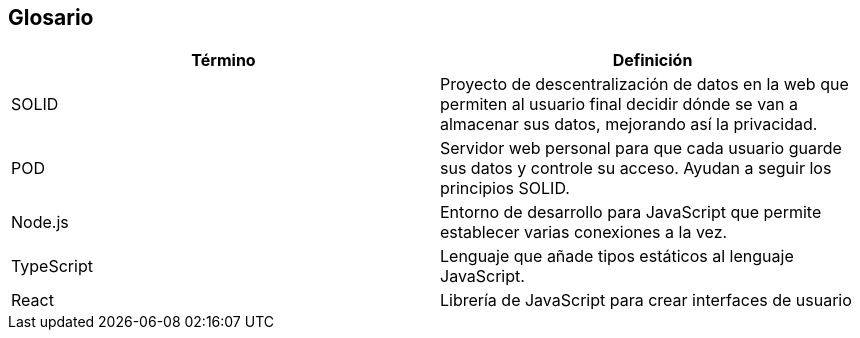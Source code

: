 [[section-glossary]]
== Glosario
[options="header"]
|===
| Término         | Definición
| SOLID    | Proyecto de descentralización de datos en la web que permiten al usuario final decidir dónde se van a almacenar sus datos, mejorando así la privacidad.
| POD     | Servidor web personal para que cada usuario guarde sus datos y controle su acceso. Ayudan a seguir los principios SOLID.
| Node.js   | Entorno de desarrollo para JavaScript que permite establecer varias conexiones a la vez.
| TypeScript  | Lenguaje que añade tipos estáticos al lenguaje JavaScript.
| React   | Librería de JavaScript para crear interfaces de usuario
|===
